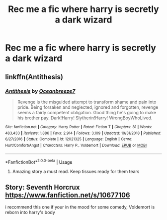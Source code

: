 #+TITLE: Rec me a fic where harry is secretly a dark wizard

* Rec me a fic where harry is secretly a dark wizard
:PROPERTIES:
:Author: Oero333
:Score: 7
:DateUnix: 1568542669.0
:DateShort: 2019-Sep-15
:FlairText: Request
:END:

** linkffn(Antithesis)
:PROPERTIES:
:Author: meandyouandyouandme
:Score: 2
:DateUnix: 1568576623.0
:DateShort: 2019-Sep-16
:END:

*** [[https://www.fanfiction.net/s/12021325/1/][*/Antithesis/*]] by [[https://www.fanfiction.net/u/2317158/Oceanbreeze7][/Oceanbreeze7/]]

#+begin_quote
  Revenge is the misguided attempt to transform shame and pain into pride. Being forsaken and neglected, ignored and forgotten, revenge seems a fairly competent obligation. Good thing he's going to make his brother pay. Dark!Harry! Slytherin!Harry! WrongBoyWhoLived.
#+end_quote

^{/Site/:} ^{fanfiction.net} ^{*|*} ^{/Category/:} ^{Harry} ^{Potter} ^{*|*} ^{/Rated/:} ^{Fiction} ^{T} ^{*|*} ^{/Chapters/:} ^{81} ^{*|*} ^{/Words/:} ^{483,433} ^{*|*} ^{/Reviews/:} ^{1,886} ^{*|*} ^{/Favs/:} ^{2,914} ^{*|*} ^{/Follows/:} ^{3,109} ^{*|*} ^{/Updated/:} ^{10/31/2018} ^{*|*} ^{/Published/:} ^{6/27/2016} ^{*|*} ^{/Status/:} ^{Complete} ^{*|*} ^{/id/:} ^{12021325} ^{*|*} ^{/Language/:} ^{English} ^{*|*} ^{/Genre/:} ^{Hurt/Comfort/Angst} ^{*|*} ^{/Characters/:} ^{Harry} ^{P.,} ^{Voldemort} ^{*|*} ^{/Download/:} ^{[[http://www.ff2ebook.com/old/ffn-bot/index.php?id=12021325&source=ff&filetype=epub][EPUB]]} ^{or} ^{[[http://www.ff2ebook.com/old/ffn-bot/index.php?id=12021325&source=ff&filetype=mobi][MOBI]]}

--------------

*FanfictionBot*^{2.0.0-beta} | [[https://github.com/tusing/reddit-ffn-bot/wiki/Usage][Usage]]
:PROPERTIES:
:Author: FanfictionBot
:Score: 1
:DateUnix: 1568576637.0
:DateShort: 2019-Sep-16
:END:

**** Amazing story a must read. Keep tissues ready for them tears
:PROPERTIES:
:Author: masitech
:Score: 1
:DateUnix: 1568580056.0
:DateShort: 2019-Sep-16
:END:


** Story: Seventh Horcrux [[https://www.fanfiction.net/s/10677106]]

i recommend this one if your in the mood for some comedy, Voldemort is reborn into harry's body
:PROPERTIES:
:Author: danfenlon
:Score: 0
:DateUnix: 1568548591.0
:DateShort: 2019-Sep-15
:END:
